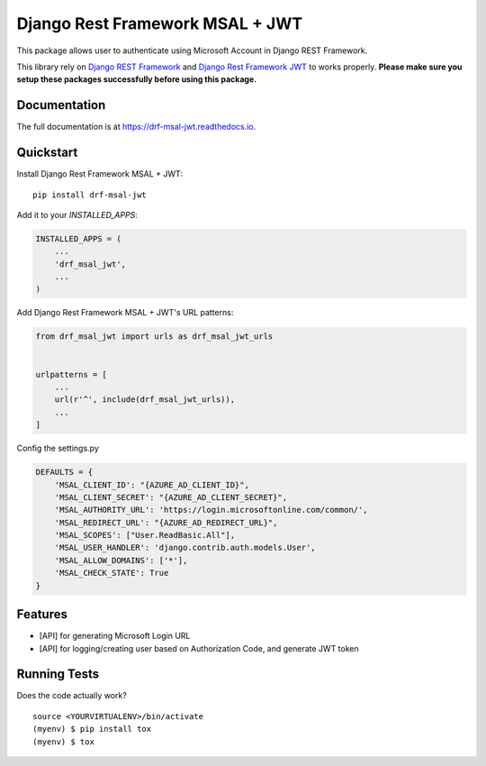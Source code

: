 ==========================================================
Django Rest Framework MSAL + JWT
==========================================================

.. image:: https://badge.fury.io/py/drf-msal-jwt.svg
    :target: https://badge.fury.io/py/drf-msal-jwt

.. image:: https://travis-ci.org/narongdejsrn/drf-msal-jwt.svg?branch=master
    :target: https://travis-ci.org/narongdejsrn/drf-msal-jwt

.. image:: https://codecov.io/gh/narongdejsrn/drf-msal-jwt/branch/master/graph/badge.svg
    :target: https://codecov.io/gh/narongdejsrn/drf-msal-jwt

This package allows user to authenticate using Microsoft Account in Django REST Framework.

This library rely on `Django REST Framework <https://www.django-rest-framework.org/>`_ and `Django Rest Framework JWT <https://github.com/jpadilla/django-rest-framework-jwt>`_ to works properly.
**Please make sure you setup these packages successfully before using this package.**



Documentation
-------------

The full documentation is at https://drf-msal-jwt.readthedocs.io.

Quickstart
----------

Install Django Rest Framework MSAL + JWT::

    pip install drf-msal-jwt

Add it to your `INSTALLED_APPS`:

.. code-block:: python

    INSTALLED_APPS = (
        ...
        'drf_msal_jwt',
        ...
    )

Add Django Rest Framework MSAL + JWT's URL patterns:

.. code-block:: python

    from drf_msal_jwt import urls as drf_msal_jwt_urls


    urlpatterns = [
        ...
        url(r'^', include(drf_msal_jwt_urls)),
        ...
    ]

Config the settings.py

.. code-block:: python

    DEFAULTS = {
        'MSAL_CLIENT_ID': "{AZURE_AD_CLIENT_ID}",
        'MSAL_CLIENT_SECRET': "{AZURE_AD_CLIENT_SECRET}",
        'MSAL_AUTHORITY_URL': 'https://login.microsoftonline.com/common/',
        'MSAL_REDIRECT_URL': "{AZURE_AD_REDIRECT_URL}",
        'MSAL_SCOPES': ["User.ReadBasic.All"],
        'MSAL_USER_HANDLER': 'django.contrib.auth.models.User',
        'MSAL_ALLOW_DOMAINS': ['*'],
        'MSAL_CHECK_STATE': True
    }

Features
--------

* [API] for generating Microsoft Login URL
* [API] for logging/creating user based on Authorization Code, and generate JWT token

Running Tests
-------------

Does the code actually work?

::

    source <YOURVIRTUALENV>/bin/activate
    (myenv) $ pip install tox
    (myenv) $ tox
